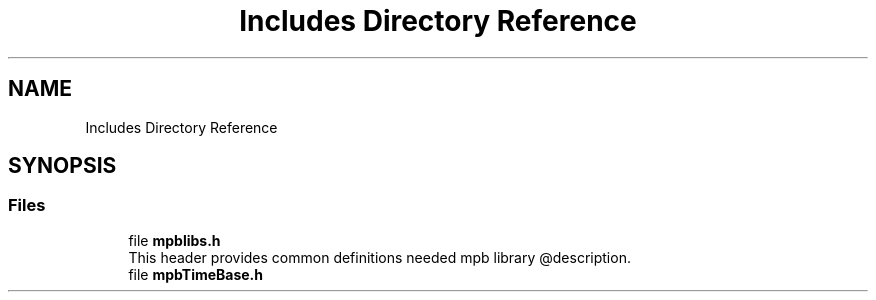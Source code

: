 .TH "Includes Directory Reference" 3 "Thu Nov 18 2021" "mpbTime" \" -*- nroff -*-
.ad l
.nh
.SH NAME
Includes Directory Reference
.SH SYNOPSIS
.br
.PP
.SS "Files"

.in +1c
.ti -1c
.RI "file \fBmpblibs\&.h\fP"
.br
.RI "This header provides common definitions needed mpb library @description\&. "
.ti -1c
.RI "file \fBmpbTimeBase\&.h\fP"
.br
.in -1c

